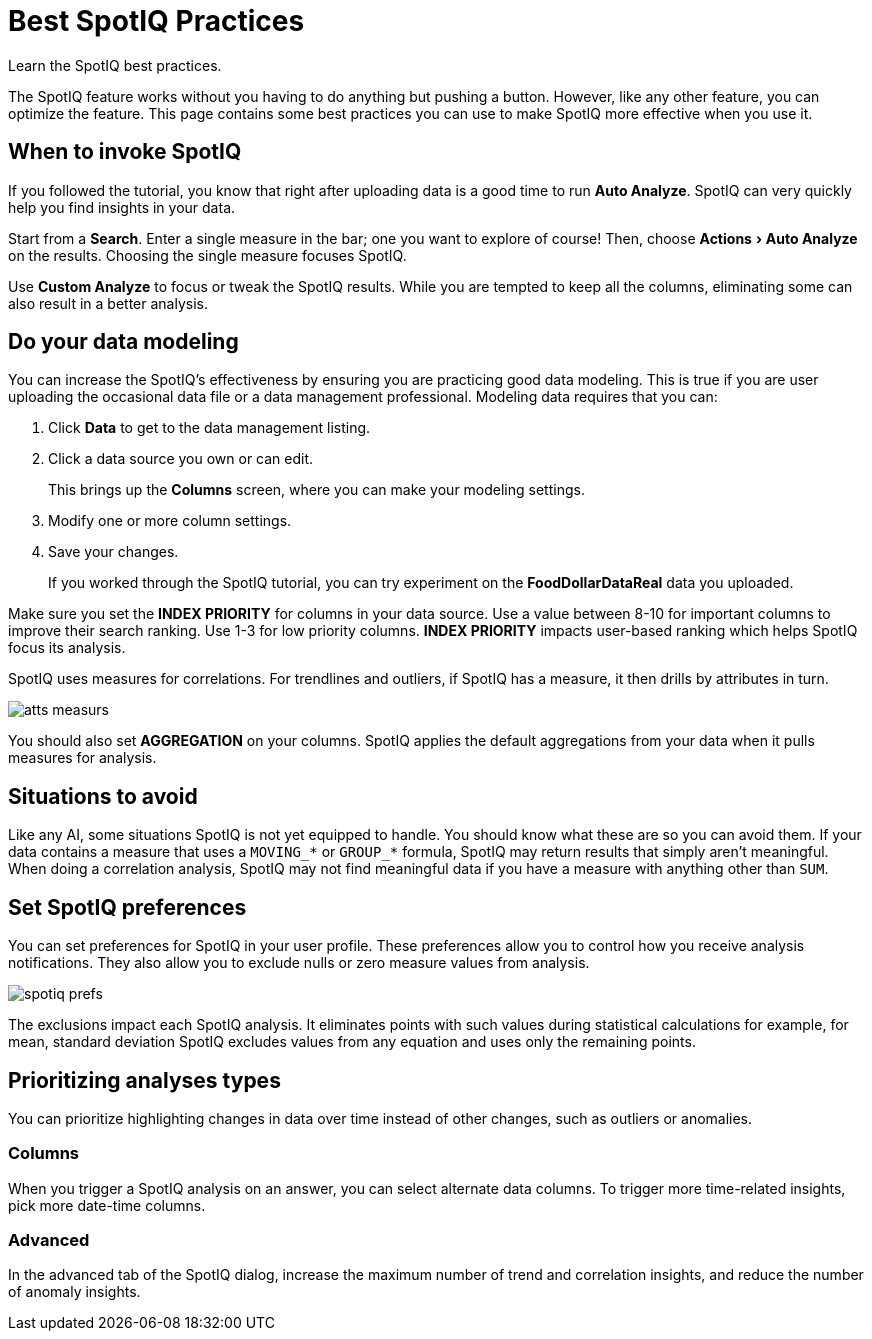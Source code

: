 = Best SpotIQ Practices
:experimental:
:last_updated: 11/15/2019

Learn the SpotIQ best practices.

The SpotIQ feature works without you having to do anything but pushing a button.
However, like any other feature, you can optimize the feature.
This page contains some best practices you can use to make SpotIQ more effective when you use it.

== When to invoke SpotIQ

If you followed the tutorial, you know that right after uploading data is a good time to run *Auto Analyze*.
SpotIQ can very quickly help you find insights in your data.

Start from a *Search*.
Enter a single measure in the bar;
one you want to explore of course!
Then, choose menu:Actions[Auto Analyze] on the results.
Choosing the single measure focuses SpotIQ.

Use *Custom Analyze* to focus or tweak the SpotIQ results.
While you are tempted to keep all the columns, eliminating some can also result in a better analysis.

== Do your data modeling

You can increase the SpotIQ's effectiveness by ensuring you are practicing good data modeling.
This is true if you are user uploading the occasional data file or a data management professional.
Modeling data requires that you can:

. Click *Data* to get to the data management listing.
. Click a data source you own or can edit.
+
This brings up the *Columns* screen, where you can make your modeling settings.

. Modify one or more column settings.
. Save your changes.
+
If you worked through the SpotIQ tutorial, you can try experiment on the  *FoodDollarDataReal* data you uploaded.

Make sure you set the *INDEX PRIORITY* for columns in your data source.
Use a value between 8-10 for important columns to improve their search ranking.
Use 1-3 for low priority columns.
*INDEX PRIORITY* impacts user-based ranking which helps SpotIQ focus its analysis.

SpotIQ uses measures for correlations.
For trendlines and outliers, if SpotIQ has a measure, it then drills by attributes in turn.

image::atts-measurs.png[]

You should also set *AGGREGATION* on your columns.
SpotIQ applies the default aggregations from your data when it pulls measures for analysis.

== Situations to avoid

Like any AI, some situations SpotIQ is not yet equipped to handle.
You should know what these are so you can avoid them.
If your data contains a measure that uses a `MOVING_*` or `GROUP_*` formula, SpotIQ may return results that simply aren't meaningful.
When doing a correlation analysis, SpotIQ may not find meaningful data if you have a measure with anything other than `SUM`.

== Set SpotIQ preferences

You can set preferences for SpotIQ in your user profile.
These preferences allow you to control how you receive analysis notifications.
They also allow you to exclude nulls or zero measure values from analysis.

image::spotiq-prefs.png[]

The exclusions impact each SpotIQ analysis.
It eliminates points with such values during statistical calculations for example, for mean, standard deviation SpotIQ excludes values from any equation and uses only the remaining points.

== Prioritizing analyses types

You can prioritize highlighting changes in data over time instead of other changes, such as  outliers or anomalies.

=== Columns

When you trigger a SpotIQ analysis on an answer, you can select alternate data columns.
To trigger more time-related insights, pick more date-time columns.

=== Advanced

In the advanced tab of the SpotIQ dialog, increase the maximum number of trend and correlation insights, and reduce the number of anomaly insights.
